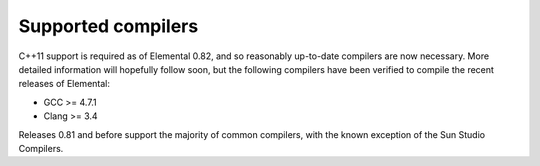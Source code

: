 .. _compilers:

Supported compilers
###################

C++11 support is required as of Elemental 0.82, and so reasonably up-to-date
compilers are now necessary. More detailed information will hopefully follow
soon, but the following compilers have been verified to compile the recent
releases of Elemental:

* GCC >= 4.7.1
* Clang >= 3.4

Releases 0.81 and before support the majority of common compilers, with the
known exception of the Sun Studio Compilers.
